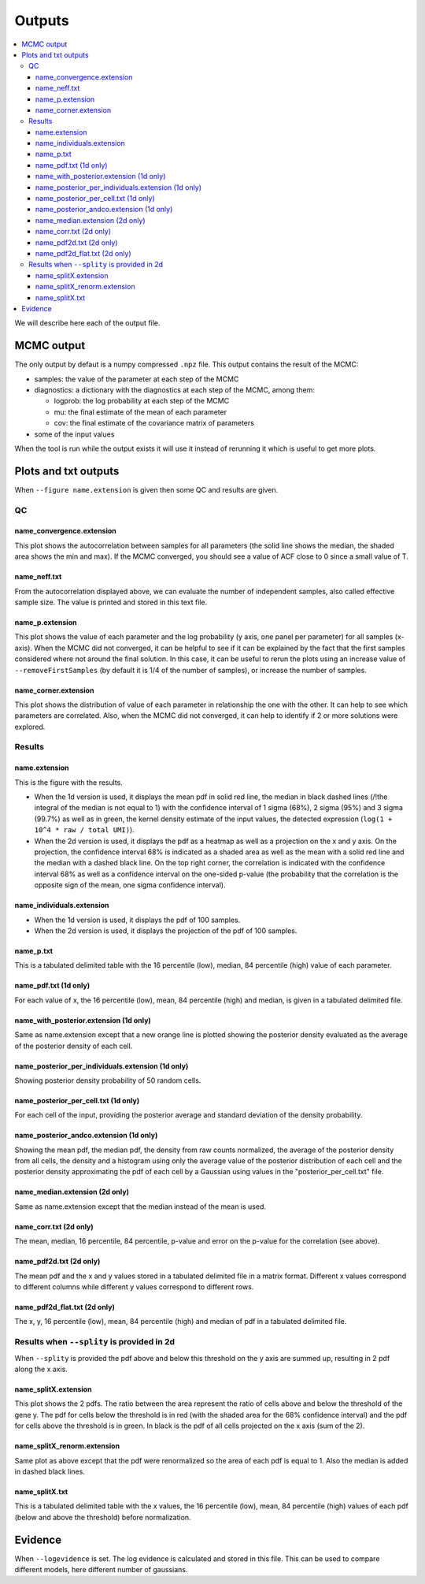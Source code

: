 Outputs
=======

.. contents:: 
    :local:

We will describe here each of the output file.

MCMC output
-----------

The only output by defaut is a numpy compressed ``.npz`` file. This output contains the result of the MCMC:

* samples: the value of the parameter at each step of the MCMC
* diagnostics: a dictionary with the diagnostics at each step of the MCMC, among them:

  * logprob: the log probability at each step of the MCMC
  * mu: the final estimate of the mean of each parameter
  * cov: the final estimate of the covariance matrix of parameters

* some of the input values

When the tool is run while the output exists it will use it instead of rerunning it which is useful to get more plots.

Plots and txt outputs
---------------------

When ``--figure name.extension`` is given then some QC and results are given.

QC
^^

name_convergence.extension
""""""""""""""""""""""""""

This plot shows the autocorrelation between samples for all parameters (the solid line shows the median, the shaded area shows the min and max). If the MCMC converged, you should see a value of ACF close to 0 since a small value of T.

name_neff.txt
"""""""""""""

From the autocorrelation displayed above, we can evaluate the number of independent samples, also called effective sample size. The value is printed and stored in this text file.

name_p.extension
""""""""""""""""

This plot shows the value of each parameter and the log probability (y axis, one panel per parameter) for all samples (x-axis). When the MCMC did not converged, it can be helpful to see if it can be explained by the fact that the first samples considered where not around the final solution. In this case, it can be useful to rerun the plots using an increase value of ``--removeFirstSamples`` (by default it is 1/4 of the number of samples), or increase the number of samples.

name_corner.extension
"""""""""""""""""""""

This plot shows the distribution of value of each parameter in relationship the one with the other. It can help to see which parameters are correlated. Also, when the MCMC did not converged, it can help to identify if 2 or more solutions were explored.


Results
^^^^^^^

name.extension
""""""""""""""

This is the figure with the results. 

- When the 1d version is used, it displays the mean pdf in solid red line, the median in black dashed lines (/!\ the integral of the median is not equal to 1) with the confidence interval of 1 sigma (68%), 2 sigma (95%) and 3 sigma (99.7%) as well as in green, the kernel density estimate of the input values, the detected expression (``log(1 + 10^4 * raw / total UMI)``).

- When the 2d version is used, it displays the pdf as a heatmap as well as a projection on the x and y axis. On the projection, the confidence interval 68% is indicated as a shaded area as well as the mean with a solid red line and the median with a dashed black line. On the top right corner, the correlation is indicated with the confidence interval 68% as well as a confidence interval on the one-sided p-value (the probability that the correlation is the opposite sign of the mean, one sigma confidence interval).

name_individuals.extension
""""""""""""""""""""""""""

- When the 1d version is used, it displays the pdf of 100 samples.

- When the 2d version is used, it displays the projection of the pdf of 100 samples.

name_p.txt
""""""""""

This is a tabulated delimited table with the 16 percentile (low), median, 84 percentile (high) value of each parameter.


name_pdf.txt (1d only)
""""""""""""""""""""""

For each value of x, the 16 percentile (low), mean, 84 percentile (high) and median, is given in a tabulated delimited file.

name_with_posterior.extension (1d only)
"""""""""""""""""""""""""""""""""""""""

Same as name.extension except that a new orange line is plotted showing the posterior density evaluated as the average of the posterior density of each cell.

name_posterior_per_individuals.extension (1d only)
""""""""""""""""""""""""""""""""""""""""""""""""""

Showing posterior density probability of 50 random cells.

name_posterior_per_cell.txt (1d only)
"""""""""""""""""""""""""""""""""""""

For each cell of the input, providing the posterior average and standard deviation of the density probability.

name_posterior_andco.extension (1d only)
""""""""""""""""""""""""""""""""""""""""
Showing the mean pdf, the median pdf, the density from raw counts normalized, the average of the posterior density from all cells,  the density and a histogram using only the average value of the posterior distribution of each cell and the posterior density approximating the pdf of each cell by a Gaussian using values in the "posterior_per_cell.txt" file.


name_median.extension (2d only)
"""""""""""""""""""""""""""""""

Same as name.extension except that the median instead of the mean is used.

name_corr.txt (2d only)
"""""""""""""""""""""""

The mean, median, 16 percentile, 84 percentile, p-value and error on the p-value for the correlation (see above).


name_pdf2d.txt (2d only)
""""""""""""""""""""""""

The mean pdf and the x and y values stored in a tabulated delimited file in a matrix format. Different x values correspond to different columns while different y values correspond to different rows.

name_pdf2d_flat.txt (2d only)
"""""""""""""""""""""""""""""

The x, y, 16 percentile (low), mean, 84 percentile (high) and median of pdf in a tabulated delimited file.

Results when ``--splity`` is provided in 2d
^^^^^^^^^^^^^^^^^^^^^^^^^^^^^^^^^^^^^^^^^^^

When ``--splity`` is provided the pdf above and below this threshold on the y axis are summed up, resulting in 2 pdf along the x axis.

name_splitX.extension
"""""""""""""""""""""
This plot shows the 2 pdfs. The ratio between the area represent the ratio of cells above and below the threshold of the gene y. The pdf for cells below the threshold is in red (with the shaded area for the 68% confidence interval) and the pdf for cells above the threshold is in green. In black is the pdf of all cells projected on the x axis (sum of the 2).

name_splitX_renorm.extension
""""""""""""""""""""""""""""
Same plot as above except that the pdf were renormalized so the area of each pdf is equal to 1. Also the median is added in dashed black lines.

name_splitX.txt
"""""""""""""""
This is a tabulated delimited table with the x values, the 16 percentile (low), mean, 84 percentile (high) values of each pdf (below and above the threshold) before normalization.


Evidence
--------
When ``--logevidence`` is set. The log evidence is calculated and stored in this file. This can be used to compare different models, here different number of gaussians.

